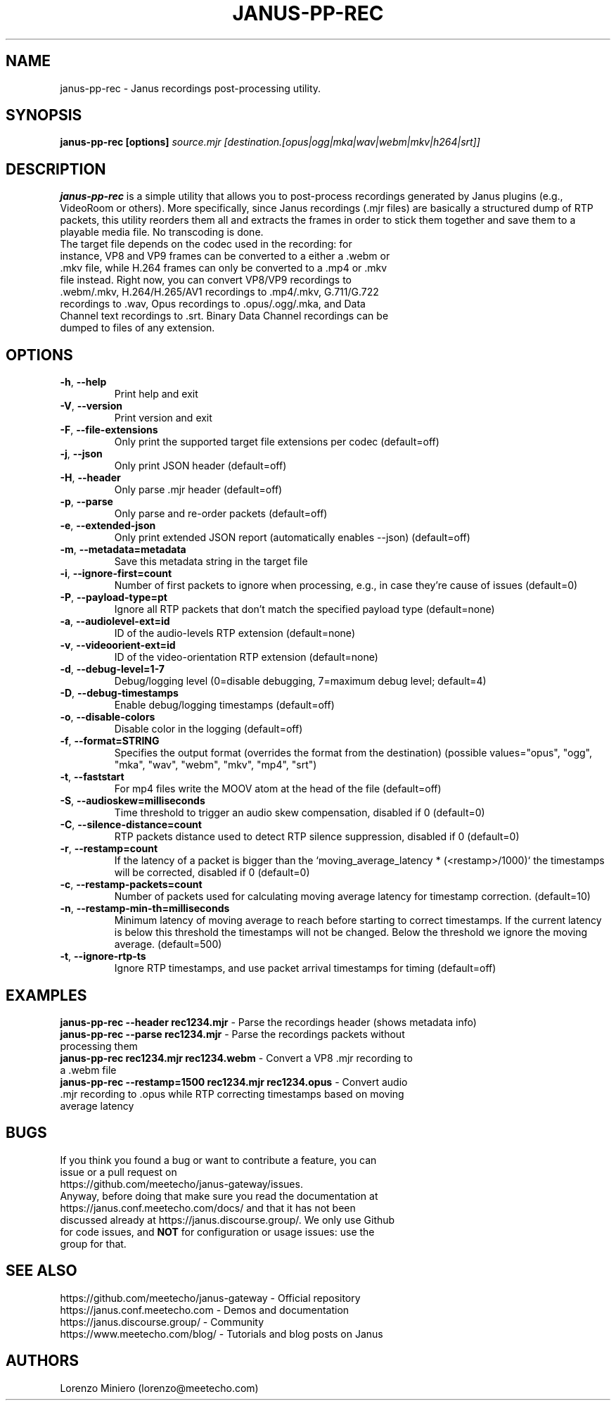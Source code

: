 .TH JANUS-PP-REC 1
.SH NAME
janus-pp-rec \- Janus recordings post-processing utility.
.SH SYNOPSIS
.B janus-pp-rec [options]
.IR source.mjr
.IR [destination.[opus|ogg|mka|wav|webm|mkv|h264|srt]]
.SH DESCRIPTION
.B janus-pp-rec
is a simple utility that allows you to post-process recordings generated by Janus plugins (e.g., VideoRoom or others). More specifically, since Janus recordings (.mjr files) are basically a structured dump of RTP packets, this utility reorders them all and extracts the frames in order to stick them together and save them to a playable media file. No transcoding is done.
.TP
The target file depends on the codec used in the recording: for instance, VP8 and VP9 frames can be converted to a either a .webm or .mkv file, while H.264 frames can only be converted to a .mp4 or .mkv file instead. Right now, you can convert VP8/VP9 recordings to .webm/.mkv, H.264/H.265/AV1 recordings to .mp4/.mkv, G.711/G.722 recordings to .wav, Opus recordings to .opus/.ogg/.mka, and Data Channel text recordings to .srt. Binary Data Channel recordings can be dumped to files of any extension.
.SH OPTIONS
.TP
.BR \-h ", " \-\-help
Print help and exit
.TP
.BR \-V ", " \-\-version
Print version and exit
.TP
.BR \-F ", " \-\-file-extensions
Only print the supported target file extensions per codec  (default=off)
.TP
.BR \-j ", " \-\-json
Only print JSON header  (default=off)
.TP
.BR \-H ", " \-\-header
Only parse .mjr header  (default=off)
.TP
.BR \-p ", " \-\-parse
Only parse and re-order packets  (default=off)
.TP
.BR \-e ", " \-\-extended-json
Only print extended JSON report (automatically enables --json)  (default=off)
.TP
.BR \-m ", " \-\-metadata=metadata
Save this metadata string in the target file
.TP
.BR \-i ", " \-\-ignore-first=count
Number of first packets to ignore when processing, e.g., in case they're cause of issues (default=0)
.TP
.BR \-P ", " \-\-payload-type=pt
Ignore all RTP packets that don't match the specified payload type (default=none)
.TP
.BR \-a ", " \-\-audiolevel-ext=id
ID of the audio-levels RTP extension (default=none)
.TP
.BR \-v ", " \-\-videoorient-ext=id
ID of the video-orientation RTP extension (default=none)
.TP
.BR \-d ", " \-\-debug-level=1-7
Debug/logging level (0=disable debugging, 7=maximum debug level; default=4)
.TP
.BR \-D ", " \-\-debug-timestamps
Enable debug/logging timestamps  (default=off)
.TP
.BR \-o ", " \-\-disable-colors
Disable color in the logging  (default=off)
.TP
.BR \-f ", " \-\-format=STRING
Specifies the output format (overrides the format from the destination)  (possible values="opus", "ogg", "mka", "wav", "webm", "mkv", "mp4", "srt")
.TP
.BR \-t ", " \-\-faststart
For mp4 files write the MOOV atom at the head of the file  (default=off)
.TP
.BR \-S ", " \-\-audioskew=milliseconds
Time threshold to trigger an audio skew compensation, disabled if 0 (default=0)
.TP
.BR \-C ", " \-\-silence-distance=count
RTP packets distance used to detect RTP silence suppression, disabled if 0 (default=0)
.TP
.BR \-r ", " \-\-restamp=count
If the latency of a packet is bigger than the `moving_average_latency * (<restamp>/1000)` the timestamps will be corrected, disabled if 0 (default=0)
.TP
.BR \-c ", " \-\-restamp\-packets=count
Number of packets used for calculating moving average latency for timestamp correction. (default=10)
.TP
.BR \-n ", " \-\-restamp\-min\-th=milliseconds
Minimum latency of moving average to reach before starting to correct timestamps. If the current latency is below this threshold the timestamps will not be changed. Below the threshold we ignore the moving average. (default=500)
.TP
.BR \-t ", " \-\-ignore\-rtp\-ts
Ignore RTP timestamps, and use packet arrival timestamps for timing  (default=off)
.SH EXAMPLES
\fBjanus-pp-rec \-\-header rec1234.mjr\fR \- Parse the recordings header (shows metadata info)
.TP
\fBjanus-pp-rec \-\-parse rec1234.mjr\fR \- Parse the recordings packets without processing them
.TP
\fBjanus-pp-rec rec1234.mjr rec1234.webm\fR \- Convert a VP8 .mjr recording to a .webm file
.TP
\fBjanus-pp-rec \-\-restamp=1500 rec1234.mjr rec1234.opus\fR \- Convert audio .mjr recording to .opus while RTP correcting timestamps based on moving average latency
.SH BUGS
.TP
If you think you found a bug or want to contribute a feature, you can issue or a pull request on https://github.com/meetecho/janus-gateway/issues.
.TP
Anyway, before doing that make sure you read the documentation at https://janus.conf.meetecho.com/docs/ and that it has not been discussed already at https://janus.discourse.group/. We only use Github for code issues, and \fBNOT\fR for configuration or usage issues: use the group for that.
.SH SEE ALSO
.TP
https://github.com/meetecho/janus-gateway \- Official repository
.TP
https://janus.conf.meetecho.com \- Demos and documentation
.TP
https://janus.discourse.group/ \- Community
.TP
https://www.meetecho.com/blog/ \- Tutorials and blog posts on Janus
.SH AUTHORS
Lorenzo Miniero (lorenzo@meetecho.com)
